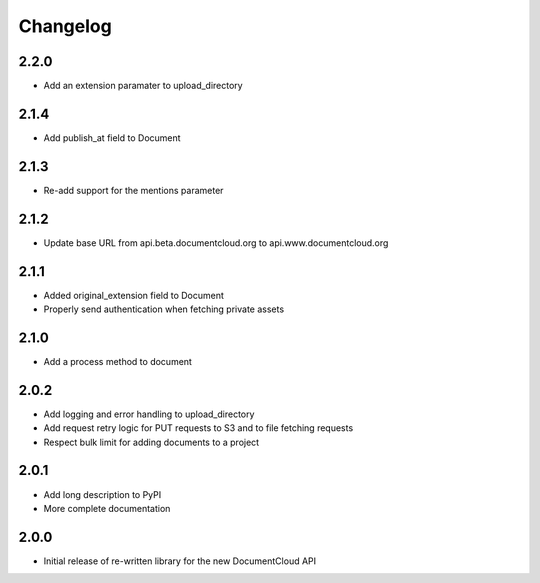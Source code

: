 Changelog
---------

2.2.0
~~~~~

* Add an extension paramater to upload_directory


2.1.4
~~~~~

* Add publish_at field to Document

2.1.3
~~~~~

* Re-add support for the mentions parameter

2.1.2
~~~~~

* Update base URL from api.beta.documentcloud.org to api.www.documentcloud.org

2.1.1
~~~~~

* Added original_extension field to Document
* Properly send authentication when fetching private assets

2.1.0
~~~~~

* Add a process method to document

2.0.2
~~~~~

* Add logging and error handling to upload_directory 
* Add request retry logic for PUT requests to S3 and to file fetching requests
* Respect bulk limit for adding documents to a project

2.0.1
~~~~~

* Add long description to PyPI
* More complete documentation

2.0.0
~~~~~

* Initial release of re-written library for the new DocumentCloud API
